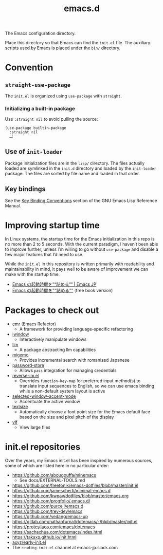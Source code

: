 #+title: emacs.d

The Emacs configuration directory.

Place this directory so that Emacs can find the ~init.el~ file. The auxiliary scripts used by Emacs is placed under the ~bin/~ directory.

* Convention
** ~straight-use-package~

The ~init.el~ is organized using ~use-package~ with ~straight~.

*** Initializing a built-in package

Use ~:straight nil~ to avoid pulling the source:

#+begin_src elisp
  (use-package builtin-package
    :straight nil
    …)
#+end_src

** Use of ~init-loader~

Package initialization files are in the ~lisp/~ directory. The files actually loaded are symlinked in the ~init.d~ directory and loaded by the ~init-loader~ package. The files are sorted by file name and loaded in that  order.

** Key bindings

See the [[info:elisp#Key Binding Conventions][Key Binding Conventions]] section of the GNU Emacs Lisp Reference Manual.

* Improving startup time

In Linux systems, the startup time for the Emacs initialization in this repo is no more than 2 to 5 seconds. With the current paradigm, I haven’t been able to improve further, unless I’m willing to go without ~use-package~ and disable a few major features that I’d need to use.

While the ~init.el~ in this repository is written primarily with readability and maintainability in mind, it pays well to be aware of improvement we can make with the startup time.

  - [[https://emacs-jp.github.io/tips/startup-optimization][Emacs の起動時間を”“詰める”” | Emacs JP]]
  - [[https://zenn.dev/zk_phi/books/cba129aacd4c1418ade4][Emacs の起動時間を""詰める""]] (free book version)

* Packages to check out

- [[https://github.com/Wilfred/emacs-refactor][emr]] (Emacs Refactor)
    - A framework for providing language-specific refactoring
- [[https://codeberg.org/akib/emacs-iwindow][iwindow]]
    - Interactively manipulate windows
- [[https://github.com/ahyatt/llm][llm]]
    - A package abstracting llm capabilities
- [[https://github.com/emacs-jp/migemo][migemo]]
    - Provides incremental search with romanized Japanese
- [[https://github.com/emacsmirror/password-store][password-store]]
    - Allows ~pass~ integration for managing credentials
- [[https://github.com/a13/reverse-im.el][reverse-im.el]]
    - Overrides ~function-key-map~ for preferred input method(s) to translate input sequences to English, so we can use emacs binding while a non-default system layout is active
- [[https://github.com/captainflasmr/selected-window-accent-mode][selected-window-accent-mode]]
    - Accentuate the active window
- [[https://github.com/WJCFerguson/textsize/][textsize]]
    - Automatically choose a font point size for the Emacs default face based on the size and pixel pitch of the display
- [[https://github.com/m00natic/vlfi][vlf]]
    - View large files

* init.el repositories

Over the years, my Emacs init.el has been inspired by numerous sources, some of which are listed here in no particular order:

  - https://github.com/abougouffa/minemacs
      - See docs/EXTERNAL-TOOLS.md
  - https://github.com/freetonik/emacs-dotfiles/blob/master/init.el
  - https://github.com/jamescherti/minimal-emacs.d
  - https://github.com/kwpav/dotfiles/blob/master/emacs.org
  - https://github.com/progfolio/.emacs.d/
  - https://github.com/purcell/emacs.d
  - https://github.com/trev-dev/emacs
  - https://github.com/vedang/emacs-up
  - https://gitlab.com/nathanfurnal/dotemacs/-/blob/master/init.el
  - https://protesilaos.com/emacs/dotemacs
  - https://sachachua.com/dotemacs/index.html
  - https://takaxp.github.io/init.html
  - [[https://gist.github.com/axyz/76871b404df376271b521212fba8a621][axyz/early-init.el]]
  - The =reading-init-el= channel at emacs-jp.slack.com
